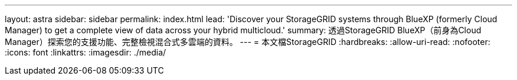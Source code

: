 ---
layout: astra 
sidebar: sidebar 
permalink: index.html 
lead: 'Discover your StorageGRID systems through BlueXP (formerly Cloud Manager) to get a complete view of data across your hybrid multicloud.' 
summary: 透過StorageGRID BlueXP（前身為Cloud Manager）探索您的支援功能、完整檢視混合式多雲端的資料。 
---
= 本文檔StorageGRID
:hardbreaks:
:allow-uri-read: 
:nofooter: 
:icons: font
:linkattrs: 
:imagesdir: ./media/


